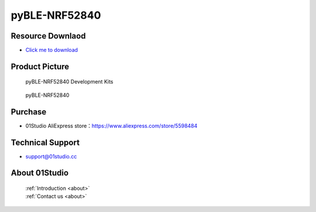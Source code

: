 
pyBLE-NRF52840
======================

Resource Downlaod
------------------
* `Click me to download <https://01studio-1258570164.cos.ap-guangzhou.myqcloud.com/Resource_Download_EN/MicroPython/04-pyBLE-NRF52840/01Studio%20MicroPython%20Develop%20Kits%20(Base%20on%20pyBLE-NRF52840)%20Resources_2021-3-1.rar>`_ 

Product Picture
----------------

.. figure:: media/pyBLE-NRF52840_kits.png

  pyBLE-NRF52840 Development Kits
  
.. figure:: media/pyBLE-NRF52840.png
   
  pyBLE-NRF52840


Purchase
--------------
- 01Studio AliExpress store：https://www.aliexpress.com/store/5598484


Technical Support
------------------
- support@01studio.cc


About 01Studio
--------------

  | :ref:`Introduction <about>`  
  | :ref:`Contact us <about>`
